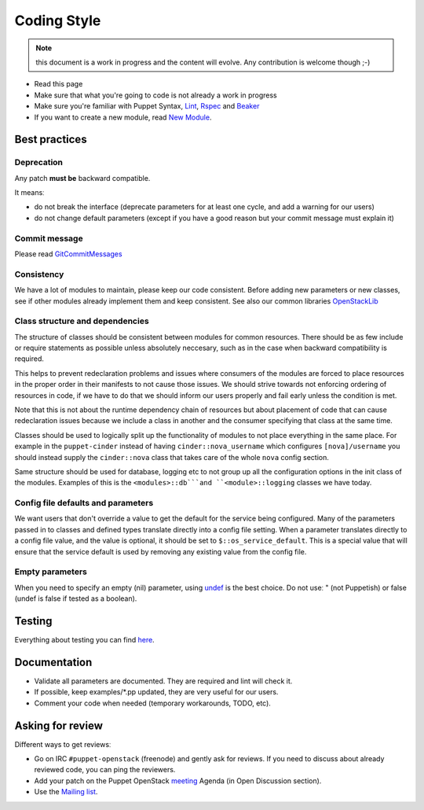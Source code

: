 .. _coding_style:

============
Coding Style
============

.. note:: this document is a work in progress and the content will evolve. Any contribution is welcome though ;-)

- Read this page
- Make sure that what you're going to code is not already a work in
  progress
- Make sure you're familiar with Puppet Syntax, Lint_, Rspec_ and Beaker_
- If you want to create a new module, read `New Module <http://docs.openstack.org/developer/puppet-openstack-guide/new-module.html>`_.

.. _Lint: http://puppet-lint.com/
.. _Rspec: http://rspec-puppet.com/
.. _Beaker: https://github.com/puppetlabs/beaker


Best practices
==============

Deprecation
~~~~~~~~~~~

Any patch **must be** backward compatible.

It meansː

-  do not break the interface (deprecate parameters for at least one
   cycle, and add a warning for our users)
-  do not change default parameters (except if you have a good reason
   but your commit message must explain it)

Commit message
~~~~~~~~~~~~~~

Please read GitCommitMessages_

.. _GitCommitMessages: https://wiki.openstack.org/wiki/GitCommitMessages

Consistency
~~~~~~~~~~~

We have a lot of modules to maintain, please keep our code consistent.
Before adding new parameters or new classes, see if other modules
already implement them and keep consistent. See also our common libraries
`OpenStackLib <http://git.openstack.org/cgit/openstack/puppet-openstacklib/>`__

Class structure and dependencies
~~~~~~~~~~~~~~~~~~~~~~~~~~~~~~~~

The structure of classes should be consistent between modules for common resources.
There should be as few include or require statements as possible unless absolutely
neccesary, such as in the case when backward compatibility is required.

This helps to prevent redeclaration problems and issues where consumers of the modules
are forced to place resources in the proper order in their manifests to not cause those
issues. We should strive towards not enforcing ordering of resources in code, if we have
to do that we should inform our users properly and fail early unless the condition is met.

Note that this is not about the runtime dependency chain of resources but about placement
of code that can cause redeclaration issues because we include a class in another and the
consumer specifying that class at the same time.

Classes should be used to logically split up the functionality of modules to not
place everything in the same place. For example in the ``puppet-cinder`` instead
of having ``cinder::nova_username`` which configures ``[nova]/username`` you should
instead supply the ``cinder::nova`` class that takes care of the whole ``nova`` config
section.

Same structure should be used for database, logging etc to not group up all the
configuration options in the init class of the modules. Examples of this is the
``<modules>::db```and ``<module>::logging`` classes we have today.

Config file defaults and parameters
~~~~~~~~~~~~~~~~~~~~~~~~~~~~~~~~~~~

We want users that don't override a value to get the default for the
service being configured. Many of the parameters passed in to classes
and defined types translate directly into a config file setting. When a
parameter translates directly to a config file value, and the value is
optional, it should be set to ``$::os_service_default``. This is a
special value that will ensure that the service default is used by
removing any existing value from the config file.

Empty parameters
~~~~~~~~~~~~~~~~

When you need to specify an empty (nil) parameter, using
`undef <https://docs.puppetlabs.com/puppet/latest/reference/lang_data_undef.html>`__
is the best choice. Do not useː " (not Puppetish) or false (undef is
false if tested as a boolean).

Testing
=======

Everything about testing you can find here_.

.. _here: http://docs.openstack.org/developer/puppet-openstack-guide/testing.html

Documentation
=============

-  Validate all parameters are documented. They are required and lint
   will check it.
-  If possible, keep examples/\*.pp updated, they are very useful for
   our users.
-  Comment your code when needed (temporary workarounds, TODO, etc).

Asking for review
=================

Different ways to get reviewsː

-  Go on IRC ``#puppet-openstack`` (freenode) and gently ask for
   reviews. If you need to discuss about already reviewed code, you can
   ping the reviewers.
-  Add your patch on the Puppet OpenStack `meeting <http://docs.openstack.org/developer/puppet-openstack-guide/meetings.html>`_ Agenda (in Open Discussion section).
-  Use the `Mailing list <http://docs.openstack.org/developer/puppet-openstack-guide/mailing-list.html>`_.

